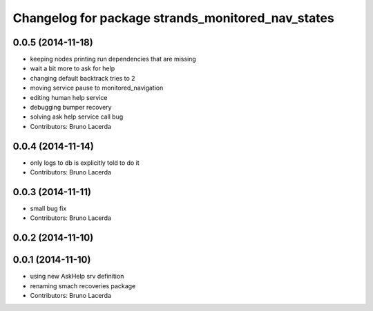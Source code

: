 ^^^^^^^^^^^^^^^^^^^^^^^^^^^^^^^^^^^^^^^^^^^^^^^^^^
Changelog for package strands_monitored_nav_states
^^^^^^^^^^^^^^^^^^^^^^^^^^^^^^^^^^^^^^^^^^^^^^^^^^

0.0.5 (2014-11-18)
------------------
* keeping nodes printing run dependencies that are missing
* wait a bit more to ask for help
* changing default backtrack tries to 2
* moving service pause to monitored_navigation
* editing human help service
* debugging bumper recovery
* solving ask help service call bug
* Contributors: Bruno Lacerda

0.0.4 (2014-11-14)
------------------
* only logs to db is explicitly told to do it
* Contributors: Bruno Lacerda

0.0.3 (2014-11-11)
------------------
* small bug fix
* Contributors: Bruno Lacerda

0.0.2 (2014-11-10)
------------------

0.0.1 (2014-11-10)
------------------
* using new AskHelp srv definition
* renaming smach recoveries package
* Contributors: Bruno Lacerda
